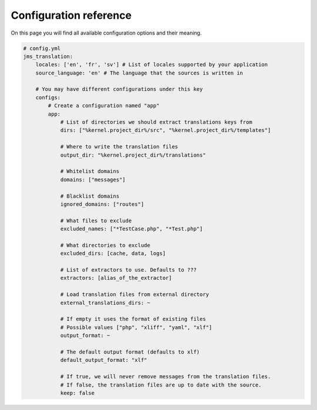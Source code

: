 Configuration reference
~~~~~~~~~~~~~~~~~~~~~~~
On this page you will find all available configuration options and their meaning.

.. code-block :: yml

    # config.yml
    jms_translation:
        locales: ['en', 'fr', 'sv'] # List of locales supported by your application
        source_language: 'en' # The language that the sources is written in

        # You may have different configurations under this key
        configs:
            # Create a configuration named "app"
            app:
                # List of directories we should extract translations keys from
                dirs: ["%kernel.project_dir%/src", "%kernel.project_dir%/templates"]

                # Where to write the translation files
                output_dir: "%kernel.project_dir%/translations"

                # Whitelist domains
                domains: ["messages"]

                # Blacklist domains
                ignored_domains: ["routes"]

                # What files to exclude
                excluded_names: ["*TestCase.php", "*Test.php"]

                # What directories to exclude
                excluded_dirs: [cache, data, logs]

                # List of extractors to use. Defaults to ???
                extractors: [alias_of_the_extractor]

                # Load translation files from external directory
                external_translations_dirs: ~

                # If empty it uses the format of existing files
                # Possible values ["php", "xliff", "yaml", "xlf"]
                output_format: ~

                # The default output format (defaults to xlf)
                default_output_format: "xlf"

                # If true, we will never remove messages from the translation files.
                # If false, the translation files are up to date with the source.
                keep: false
